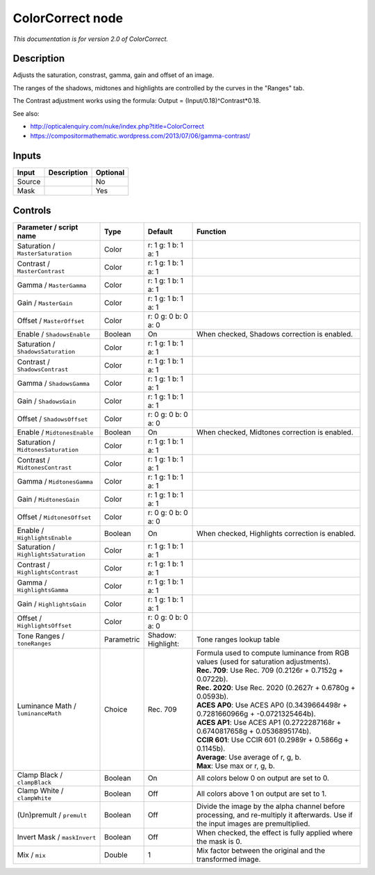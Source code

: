 .. _net.sf.openfx.ColorCorrectPlugin:

ColorCorrect node
=================

|pluginIcon| 

*This documentation is for version 2.0 of ColorCorrect.*

Description
-----------

Adjusts the saturation, constrast, gamma, gain and offset of an image.

The ranges of the shadows, midtones and highlights are controlled by the curves in the "Ranges" tab.

The Contrast adjustment works using the formula: Output = (Input/0.18)^Contrast\*0.18.

See also:

- http://opticalenquiry.com/nuke/index.php?title=ColorCorrect

- https://compositormathematic.wordpress.com/2013/07/06/gamma-contrast/

Inputs
------

+----------+---------------+------------+
| Input    | Description   | Optional   |
+==========+===============+============+
| Source   |               | No         |
+----------+---------------+------------+
| Mask     |               | Yes        |
+----------+---------------+------------+

Controls
--------

.. tabularcolumns:: |>{\raggedright}p{0.2\columnwidth}|>{\raggedright}p{0.06\columnwidth}|>{\raggedright}p{0.07\columnwidth}|p{0.63\columnwidth}|

.. cssclass:: longtable

+-----------------------------------------+--------------+--------------------------+--------------------------------------------------------------------------------------------------------------------------------------+
| Parameter / script name                 | Type         | Default                  | Function                                                                                                                             |
+=========================================+==============+==========================+======================================================================================================================================+
| Saturation / ``MasterSaturation``       | Color        | r: 1 g: 1 b: 1 a: 1      |                                                                                                                                      |
+-----------------------------------------+--------------+--------------------------+--------------------------------------------------------------------------------------------------------------------------------------+
| Contrast / ``MasterContrast``           | Color        | r: 1 g: 1 b: 1 a: 1      |                                                                                                                                      |
+-----------------------------------------+--------------+--------------------------+--------------------------------------------------------------------------------------------------------------------------------------+
| Gamma / ``MasterGamma``                 | Color        | r: 1 g: 1 b: 1 a: 1      |                                                                                                                                      |
+-----------------------------------------+--------------+--------------------------+--------------------------------------------------------------------------------------------------------------------------------------+
| Gain / ``MasterGain``                   | Color        | r: 1 g: 1 b: 1 a: 1      |                                                                                                                                      |
+-----------------------------------------+--------------+--------------------------+--------------------------------------------------------------------------------------------------------------------------------------+
| Offset / ``MasterOffset``               | Color        | r: 0 g: 0 b: 0 a: 0      |                                                                                                                                      |
+-----------------------------------------+--------------+--------------------------+--------------------------------------------------------------------------------------------------------------------------------------+
| Enable / ``ShadowsEnable``              | Boolean      | On                       | When checked, Shadows correction is enabled.                                                                                         |
+-----------------------------------------+--------------+--------------------------+--------------------------------------------------------------------------------------------------------------------------------------+
| Saturation / ``ShadowsSaturation``      | Color        | r: 1 g: 1 b: 1 a: 1      |                                                                                                                                      |
+-----------------------------------------+--------------+--------------------------+--------------------------------------------------------------------------------------------------------------------------------------+
| Contrast / ``ShadowsContrast``          | Color        | r: 1 g: 1 b: 1 a: 1      |                                                                                                                                      |
+-----------------------------------------+--------------+--------------------------+--------------------------------------------------------------------------------------------------------------------------------------+
| Gamma / ``ShadowsGamma``                | Color        | r: 1 g: 1 b: 1 a: 1      |                                                                                                                                      |
+-----------------------------------------+--------------+--------------------------+--------------------------------------------------------------------------------------------------------------------------------------+
| Gain / ``ShadowsGain``                  | Color        | r: 1 g: 1 b: 1 a: 1      |                                                                                                                                      |
+-----------------------------------------+--------------+--------------------------+--------------------------------------------------------------------------------------------------------------------------------------+
| Offset / ``ShadowsOffset``              | Color        | r: 0 g: 0 b: 0 a: 0      |                                                                                                                                      |
+-----------------------------------------+--------------+--------------------------+--------------------------------------------------------------------------------------------------------------------------------------+
| Enable / ``MidtonesEnable``             | Boolean      | On                       | When checked, Midtones correction is enabled.                                                                                        |
+-----------------------------------------+--------------+--------------------------+--------------------------------------------------------------------------------------------------------------------------------------+
| Saturation / ``MidtonesSaturation``     | Color        | r: 1 g: 1 b: 1 a: 1      |                                                                                                                                      |
+-----------------------------------------+--------------+--------------------------+--------------------------------------------------------------------------------------------------------------------------------------+
| Contrast / ``MidtonesContrast``         | Color        | r: 1 g: 1 b: 1 a: 1      |                                                                                                                                      |
+-----------------------------------------+--------------+--------------------------+--------------------------------------------------------------------------------------------------------------------------------------+
| Gamma / ``MidtonesGamma``               | Color        | r: 1 g: 1 b: 1 a: 1      |                                                                                                                                      |
+-----------------------------------------+--------------+--------------------------+--------------------------------------------------------------------------------------------------------------------------------------+
| Gain / ``MidtonesGain``                 | Color        | r: 1 g: 1 b: 1 a: 1      |                                                                                                                                      |
+-----------------------------------------+--------------+--------------------------+--------------------------------------------------------------------------------------------------------------------------------------+
| Offset / ``MidtonesOffset``             | Color        | r: 0 g: 0 b: 0 a: 0      |                                                                                                                                      |
+-----------------------------------------+--------------+--------------------------+--------------------------------------------------------------------------------------------------------------------------------------+
| Enable / ``HighlightsEnable``           | Boolean      | On                       | When checked, Highlights correction is enabled.                                                                                      |
+-----------------------------------------+--------------+--------------------------+--------------------------------------------------------------------------------------------------------------------------------------+
| Saturation / ``HighlightsSaturation``   | Color        | r: 1 g: 1 b: 1 a: 1      |                                                                                                                                      |
+-----------------------------------------+--------------+--------------------------+--------------------------------------------------------------------------------------------------------------------------------------+
| Contrast / ``HighlightsContrast``       | Color        | r: 1 g: 1 b: 1 a: 1      |                                                                                                                                      |
+-----------------------------------------+--------------+--------------------------+--------------------------------------------------------------------------------------------------------------------------------------+
| Gamma / ``HighlightsGamma``             | Color        | r: 1 g: 1 b: 1 a: 1      |                                                                                                                                      |
+-----------------------------------------+--------------+--------------------------+--------------------------------------------------------------------------------------------------------------------------------------+
| Gain / ``HighlightsGain``               | Color        | r: 1 g: 1 b: 1 a: 1      |                                                                                                                                      |
+-----------------------------------------+--------------+--------------------------+--------------------------------------------------------------------------------------------------------------------------------------+
| Offset / ``HighlightsOffset``           | Color        | r: 0 g: 0 b: 0 a: 0      |                                                                                                                                      |
+-----------------------------------------+--------------+--------------------------+--------------------------------------------------------------------------------------------------------------------------------------+
| Tone Ranges / ``toneRanges``            | Parametric   | Shadow:   Highlight:     | Tone ranges lookup table                                                                                                             |
+-----------------------------------------+--------------+--------------------------+--------------------------------------------------------------------------------------------------------------------------------------+
| Luminance Math / ``luminanceMath``      | Choice       | Rec. 709                 | | Formula used to compute luminance from RGB values (used for saturation adjustments).                                               |
|                                         |              |                          | | **Rec. 709**: Use Rec. 709 (0.2126r + 0.7152g + 0.0722b).                                                                          |
|                                         |              |                          | | **Rec. 2020**: Use Rec. 2020 (0.2627r + 0.6780g + 0.0593b).                                                                        |
|                                         |              |                          | | **ACES AP0**: Use ACES AP0 (0.3439664498r + 0.7281660966g + -0.0721325464b).                                                       |
|                                         |              |                          | | **ACES AP1**: Use ACES AP1 (0.2722287168r + 0.6740817658g + 0.0536895174b).                                                        |
|                                         |              |                          | | **CCIR 601**: Use CCIR 601 (0.2989r + 0.5866g + 0.1145b).                                                                          |
|                                         |              |                          | | **Average**: Use average of r, g, b.                                                                                               |
|                                         |              |                          | | **Max**: Use max or r, g, b.                                                                                                       |
+-----------------------------------------+--------------+--------------------------+--------------------------------------------------------------------------------------------------------------------------------------+
| Clamp Black / ``clampBlack``            | Boolean      | On                       | All colors below 0 on output are set to 0.                                                                                           |
+-----------------------------------------+--------------+--------------------------+--------------------------------------------------------------------------------------------------------------------------------------+
| Clamp White / ``clampWhite``            | Boolean      | Off                      | All colors above 1 on output are set to 1.                                                                                           |
+-----------------------------------------+--------------+--------------------------+--------------------------------------------------------------------------------------------------------------------------------------+
| (Un)premult / ``premult``               | Boolean      | Off                      | Divide the image by the alpha channel before processing, and re-multiply it afterwards. Use if the input images are premultiplied.   |
+-----------------------------------------+--------------+--------------------------+--------------------------------------------------------------------------------------------------------------------------------------+
| Invert Mask / ``maskInvert``            | Boolean      | Off                      | When checked, the effect is fully applied where the mask is 0.                                                                       |
+-----------------------------------------+--------------+--------------------------+--------------------------------------------------------------------------------------------------------------------------------------+
| Mix / ``mix``                           | Double       | 1                        | Mix factor between the original and the transformed image.                                                                           |
+-----------------------------------------+--------------+--------------------------+--------------------------------------------------------------------------------------------------------------------------------------+

.. |pluginIcon| image:: net.sf.openfx.ColorCorrectPlugin.png
   :width: 10.0%
